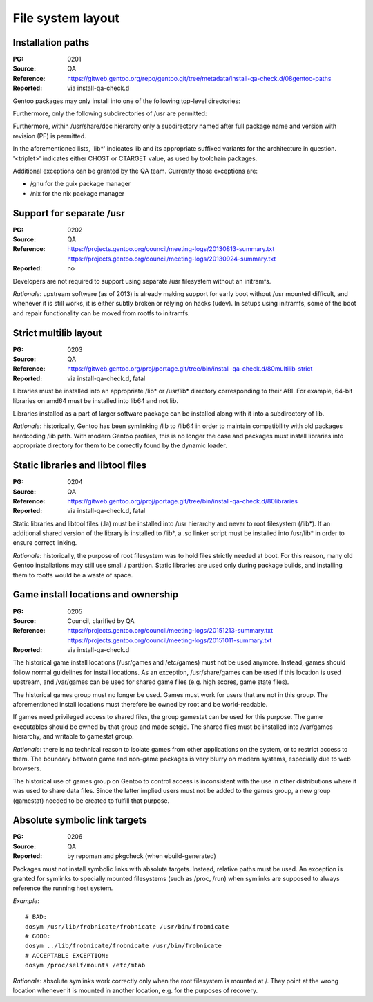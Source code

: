 File system layout
==================

.. index:: file system; installation paths

Installation paths
------------------
:PG: 0201
:Source: QA
:Reference: https://gitweb.gentoo.org/repo/gentoo.git/tree/metadata/install-qa-check.d/08gentoo-paths
:Reported: via install-qa-check.d

Gentoo packages may only install into one of the following top-level
directories:

.. hlist::
   :columns: 5

   - /bin
   - /boot
   - /dev
   - /etc
   - /lib*
   - /opt
   - /sbin
   - /srv
   - /usr
   - /var

Furthermore, only the following subdirectories of /usr are permitted:

.. hlist::
   :columns: 4

   - /usr/bin
   - /usr/include
   - /usr/lib*
   - /usr/libexec
   - /usr/sbin
   - /usr/share
   - /usr/src
   - /usr/<triplet>

Furthermore, within /usr/share/doc hierarchy only a subdirectory named
after full package name and version with revision (PF) is permitted.

In the aforementioned lists, 'lib*' indicates lib and its appropriate
suffixed variants for the architecture in question.  '<triplet>'
indicates either CHOST or CTARGET value, as used by toolchain packages.

Additional exceptions can be granted by the QA team.  Currently those
exceptions are:

- /gnu for the guix package manager
- /nix for the nix package manager

.. TODO:: rationale


.. index:: file system; separate /usr

Support for separate /usr
-------------------------
:PG: 0202
:Source: QA
:Reference: https://projects.gentoo.org/council/meeting-logs/20130813-summary.txt
            https://projects.gentoo.org/council/meeting-logs/20130924-summary.txt
:Reported: no

Developers are not required to support using separate /usr filesystem
without an initramfs.

*Rationale*: upstream software (as of 2013) is already making support
for early boot without /usr mounted difficult, and whenever it is still
works, it is either subtly broken or relying on hacks (udev).  In setups
using initramfs, some of the boot and repair functionality can be moved
from rootfs to initramfs.


.. index:: file system; multilib-strict

Strict multilib layout
----------------------
:PG: 0203
:Source: QA
:Reference: https://gitweb.gentoo.org/proj/portage.git/tree/bin/install-qa-check.d/80multilib-strict
:Reported: via install-qa-check.d, fatal

Libraries must be installed into an appropriate /lib* or /usr/lib*
directory corresponding to their ABI.  For example, 64-bit libraries
on amd64 must be installed into lib64 and not lib.

Libraries installed as a part of larger software package can be
installed along with it into a subdirectory of lib.

*Rationale*: historically, Gentoo has been symlinking /lib to /lib64
in order to maintain compatibility with old packages hardcoding /lib
path.  With modern Gentoo profiles, this is no longer the case
and packages must install libraries into appropriate directory for them
to be correctly found by the dynamic loader.


.. index::
   pair: file system; static library
   pair: file system; libtool file

Static libraries and libtool files
----------------------------------
:PG: 0204
:Source: QA
:Reference: https://gitweb.gentoo.org/proj/portage.git/tree/bin/install-qa-check.d/80libraries
:Reported: via install-qa-check.d, fatal

Static libraries and libtool files (.la) must be installed into /usr
hierarchy and never to root filesystem (/lib*).  If an additional shared
version of the library is installed to /lib*, a .so linker script must
be installed into /usr/lib* in order to ensure correct linking.

*Rationale*: historically, the purpose of root filesystem was to hold
files strictly needed at boot.  For this reason, many old Gentoo
installations may still use small / partition.  Static libraries are
used only during package builds, and installing them to rootfs would
be a waste of space.


.. index::
   pair: file system; games

Game install locations and ownership
------------------------------------
:PG: 0205
:Source: Council, clarified by QA
:Reference: https://projects.gentoo.org/council/meeting-logs/20151213-summary.txt
            https://projects.gentoo.org/council/meeting-logs/20151011-summary.txt
:Reported: via install-qa-check.d

The historical game install locations (/usr/games and /etc/games) must
not be used anymore.  Instead, games should follow normal guidelines
for install locations.  As an exception, /usr/share/games can be used
if this location is used upstream, and /var/games can be used for shared
game files (e.g. high scores, game state files).

The historical games group must no longer be used.  Games must work
for users that are not in this group.  The aforementioned install
locations must therefore be owned by root and be world-readable.

If games need privileged access to shared files, the group gamestat
can be used for this purpose.  The game executables should be owned
by that group and made setgid.  The shared files must be installed
into /var/games hierarchy, and writable to gamestat group.

*Rationale*: there is no technical reason to isolate games from other
applications on the system, or to restrict access to them.  The boundary
between game and non-game packages is very blurry on modern systems,
especially due to web browsers.

The historical use of games group on Gentoo to control access is
inconsistent with the use in other distributions where it was used to
share data files.  Since the latter implied users must not be added
to the games group, a new group (gamestat) needed to be created to
fulfill that purpose.


.. index:: symbolic link; absolute target

Absolute symbolic link targets
------------------------------
:PG: 0206
:Source: QA
:Reported: by repoman and pkgcheck (when ebuild-generated)

Packages must not install symbolic links with absolute targets.
Instead, relative paths must be used.  An exception is granted
for symlinks to specially mounted filesystems (such as /proc, /run)
when symlinks are supposed to always reference the running host system.

*Example*::

    # BAD:
    dosym /usr/lib/frobnicate/frobnicate /usr/bin/frobnicate
    # GOOD:
    dosym ../lib/frobnicate/frobnicate /usr/bin/frobnicate
    # ACCEPTABLE EXCEPTION:
    dosym /proc/self/mounts /etc/mtab

*Rationale*: absolute symlinks work correctly only when the root
filesystem is mounted at /.  They point at the wrong location whenever
it is mounted in another location, e.g. for the purposes of recovery.

